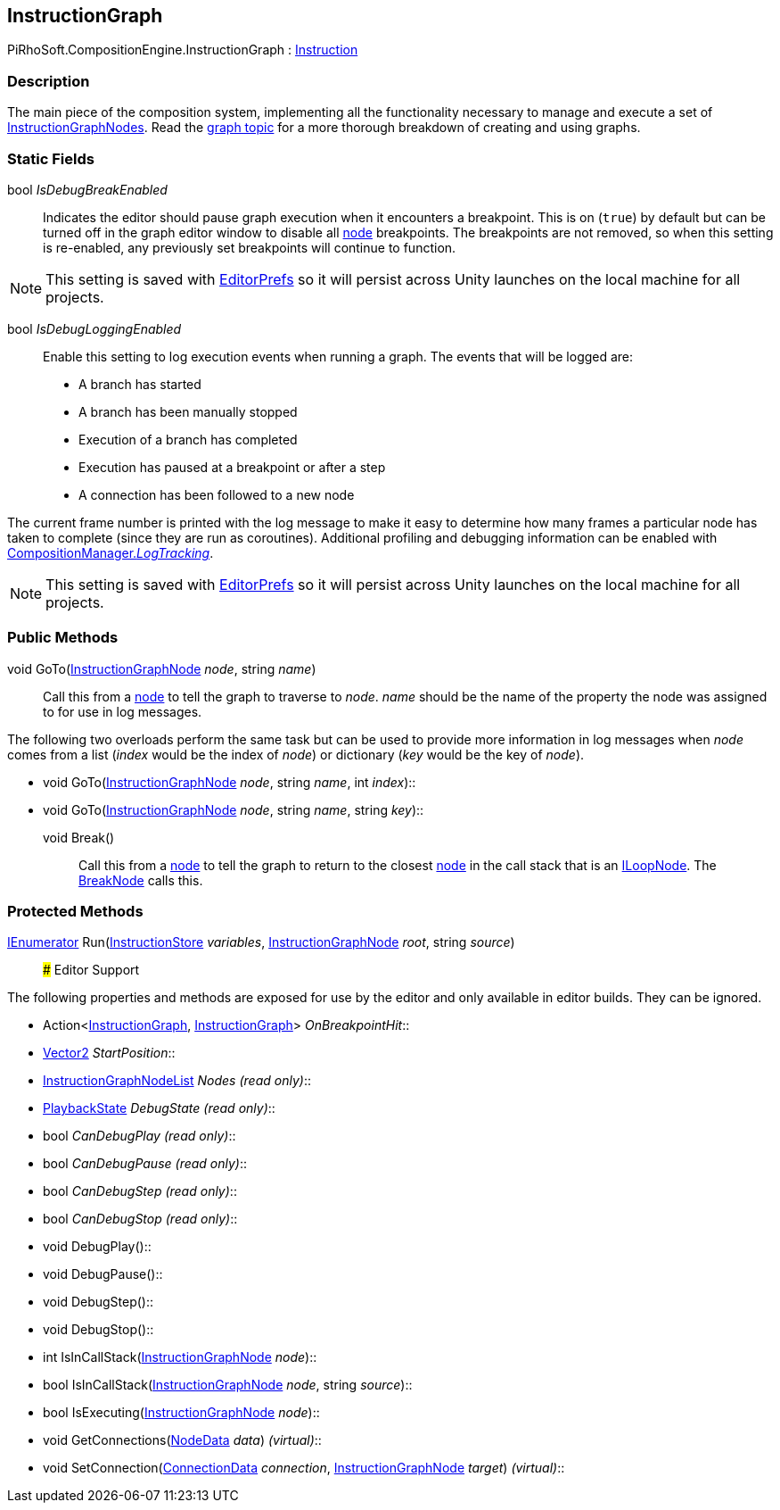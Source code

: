 [#reference/instruction-graph]

## InstructionGraph

PiRhoSoft.CompositionEngine.InstructionGraph : <<reference/instruction.html,Instruction>>

### Description

The main piece of the composition system, implementing all the functionality necessary to manage and execute a set of <<reference/instruction-graph-node.html,InstructionGraphNodes>>. Read the <<topics/graphs-1.html,graph topic>> for a more thorough breakdown of creating and using graphs.

### Static Fields

bool _IsDebugBreakEnabled_::

Indicates the editor should pause graph execution when it encounters a breakpoint. This is on (`true`) by default but can be turned off in the graph editor window to disable all <<reference/instruction-graph-node.html,node>> breakpoints. The breakpoints are not removed, so when this setting is re-enabled, any previously set breakpoints will continue to function.

NOTE: This setting is saved with https://docs.unity3d.com/ScriptReference/EditorPrefs.html[EditorPrefs^] so it will persist across Unity launches on the local machine for all projects.

bool _IsDebugLoggingEnabled_::

Enable this setting to log execution events when running a graph. The events that will be logged are:

* A branch has started
* A branch has been manually stopped
* Execution of a branch has completed
* Execution has paused at a breakpoint or after a step
* A connection has been followed to a new node

The current frame number is printed with the log message to make it easy to determine how many frames a particular node has taken to complete (since they are run as coroutines). Additional profiling and debugging information can be enabled with <<reference/composition-manager.html,CompositionManager._LogTracking_>>.

NOTE: This setting is saved with https://docs.unity3d.com/ScriptReference/EditorPrefs.html[EditorPrefs^] so it will persist across Unity launches on the local machine for all projects.

### Public Methods

void GoTo(<<reference/instruction-graph-node.html,InstructionGraphNode>> _node_, string _name_)::

Call this from a <<reference/instruction-graph-node.html,node>> to tell the graph to traverse to _node_. _name_ should be the name of the property the node was assigned to for use in log messages.

The following two overloads perform the same task but can be used to provide more information in log messages when _node_ comes from a list (_index_ would be the index of _node_) or dictionary (_key_ would be the key of _node_).

* void GoTo(<<reference/instruction-graph-node.html,InstructionGraphNode>> _node_, string _name_, int _index_)::
* void GoTo(<<reference/instruction-graph-node.html,InstructionGraphNode>> _node_, string _name_, string _key_)::

void Break()::

Call this from a <<reference/instruction-graph-node.html,node>> to tell the graph to return to the closest <<reference/instruction-graph-node.html,node>> in the call stack that is an <<reference/i-loop-node.html,ILoopNode>>. The <<reference/break-node.html,BreakNode>> calls this.

### Protected Methods

https://docs.microsoft.com/en-us/dotnet/api/System.Collections.IEnumerator[IEnumerator^] Run(<<reference/instruction-store.html,InstructionStore>> _variables_, <<reference/instruction-graph-node.html,InstructionGraphNode>> _root_, string _source_)::
### Editor Support

The following properties and methods are exposed for use by the editor and only available in editor builds. They can be ignored.

* Action<<<reference/instruction-graph.html,InstructionGraph>>, <<reference/instruction-graph.html,InstructionGraph>>> _OnBreakpointHit_::
* https://docs.unity3d.com/ScriptReference/Vector2.html[Vector2^] _StartPosition_::
* <<reference/instruction-graph-node-list.html,InstructionGraphNodeList>> _Nodes_ _(read only)_::
* <<reference/instruction-graph-playback-state.html,PlaybackState>> _DebugState_ _(read only)_::
* bool _CanDebugPlay_ _(read only)_::
* bool _CanDebugPause_ _(read only)_::
* bool _CanDebugStep_ _(read only)_::
* bool _CanDebugStop_ _(read only)_::
* void DebugPlay()::
* void DebugPause()::
* void DebugStep()::
* void DebugStop()::
* int IsInCallStack(<<reference/instruction-graph-node.html,InstructionGraphNode>> _node_)::
* bool IsInCallStack(<<reference/instruction-graph-node.html,InstructionGraphNode>> _node_, string _source_)::
* bool IsExecuting(<<reference/instruction-graph-node.html,InstructionGraphNode>> _node_)::
* void GetConnections(<<reference/instruction-graph-node-node-data.html,NodeData>> _data_) _(virtual)_::
* void SetConnection(<<reference/instruction-graph-node-connection-data.html,ConnectionData>> _connection_, <<reference/instruction-graph-node.html,InstructionGraphNode>> _target_) _(virtual)_::

ifdef::backend-multipage_html5[]
<<manual/instruction-graph.html,Manual>>
endif::[]